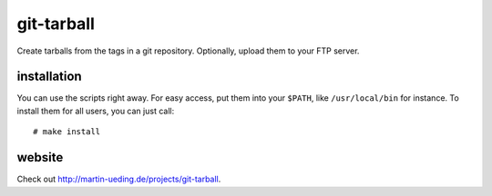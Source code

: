 .. Copyright © 2012 Martin Ueding <dev@martin-ueding.de>

###########
git-tarball
###########

Create tarballs from the tags in a git repository. Optionally, upload them to
your FTP server.

installation
============

You can use the scripts right away. For easy access, put them into your
``$PATH``, like ``/usr/local/bin`` for instance. To install them for all users,
you can just call::

    # make install

website
=======

Check out http://martin-ueding.de/projects/git-tarball.
